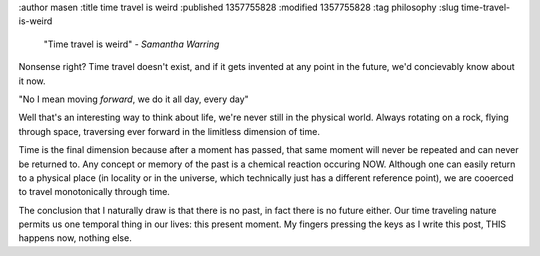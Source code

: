 :author masen
:title time travel is weird
:published 1357755828
:modified 1357755828
:tag philosophy
:slug time-travel-is-weird

    "Time travel is weird"
    - *Samantha Warring*

Nonsense right? Time travel doesn't exist, and if it gets invented at
any point in the future, we'd concievably know about it now.

"No I mean moving *forward*, we do it all day, every day"

Well that's an interesting way to think about life, we're never still
in the physical world. Always rotating on a rock, flying through space, 
traversing ever forward in the limitless dimension of time. 

Time is the final dimension because after a moment has passed, that same moment will
never be repeated and can never be returned to. Any concept or memory of the past
is a chemical reaction occuring NOW. Although one can easily return to a physical place
(in locality or in the universe, which technically just has a different
reference point), we are cooerced to travel monotonically through time.

The conclusion that I naturally draw is that there is no past, in fact there is
no future either. Our time traveling nature permits us one temporal thing
in our lives: this present moment. My fingers pressing the keys as I write
this post, THIS happens now, nothing else.
